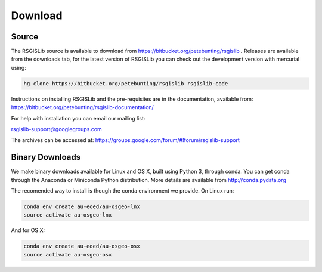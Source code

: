Download
===============

Source
--------------------

The RSGISLib source is available to download from  https://bitbucket.org/petebunting/rsgislib . Releases are available from the downloads tab, for the latest version of RSGISLib you can check out the development version with mercurial using:


.. code-block:: bash

    hg clone https://bitbucket.org/petebunting/rsgislib rsgislib-code


Instructions on installing RSGISLib and the pre-requisites are in the documentation, available from: https://bitbucket.org/petebunting/rsgislib-documentation/

For help with installation you can email our mailing list:

rsgislib-support@googlegroups.com

The archives can be accessed at: 
https://groups.google.com/forum/#!forum/rsgislib-support


Binary Downloads
---------------------

We make binary downloads available for Linux and OS X, built using Python 3, through conda. You can get conda through the Anaconda or Miniconda Python distribution. More details are available from http://conda.pydata.org

The recomended way to install is though the conda environment we provide. On Linux run:

.. code-block:: bash

    conda env create au-eoed/au-osgeo-lnx
    source activate au-osgeo-lnx

And for OS X:

.. code-block:: bash

    conda env create au-eoed/au-osgeo-osx
    source activate au-osgeo-osx



